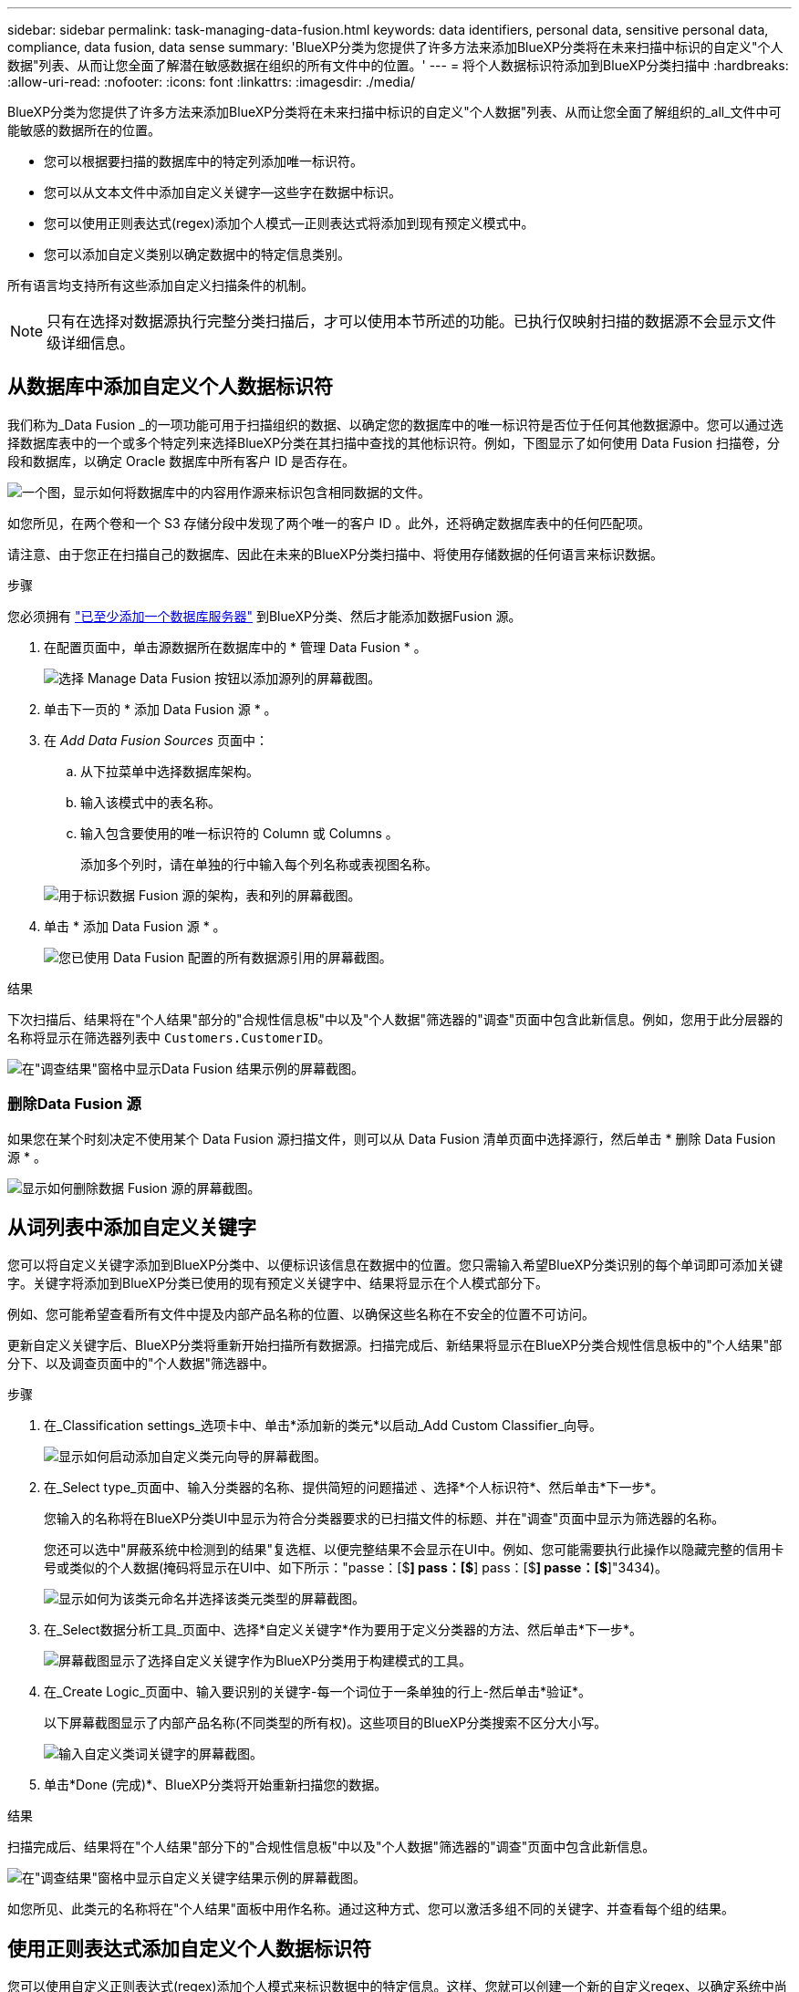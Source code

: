 ---
sidebar: sidebar 
permalink: task-managing-data-fusion.html 
keywords: data identifiers, personal data, sensitive personal data, compliance, data fusion, data sense 
summary: 'BlueXP分类为您提供了许多方法来添加BlueXP分类将在未来扫描中标识的自定义"个人数据"列表、从而让您全面了解潜在敏感数据在组织的所有文件中的位置。' 
---
= 将个人数据标识符添加到BlueXP分类扫描中
:hardbreaks:
:allow-uri-read: 
:nofooter: 
:icons: font
:linkattrs: 
:imagesdir: ./media/


[role="lead"]
BlueXP分类为您提供了许多方法来添加BlueXP分类将在未来扫描中标识的自定义"个人数据"列表、从而让您全面了解组织的_all_文件中可能敏感的数据所在的位置。

* 您可以根据要扫描的数据库中的特定列添加唯一标识符。
* 您可以从文本文件中添加自定义关键字—这些字在数据中标识。
* 您可以使用正则表达式(regex)添加个人模式—正则表达式将添加到现有预定义模式中。
* 您可以添加自定义类别以确定数据中的特定信息类别。


所有语言均支持所有这些添加自定义扫描条件的机制。


NOTE: 只有在选择对数据源执行完整分类扫描后，才可以使用本节所述的功能。已执行仅映射扫描的数据源不会显示文件级详细信息。



== 从数据库中添加自定义个人数据标识符

我们称为_Data Fusion _的一项功能可用于扫描组织的数据、以确定您的数据库中的唯一标识符是否位于任何其他数据源中。您可以通过选择数据库表中的一个或多个特定列来选择BlueXP分类在其扫描中查找的其他标识符。例如，下图显示了如何使用 Data Fusion 扫描卷，分段和数据库，以确定 Oracle 数据库中所有客户 ID 是否存在。

image:diagram_compliance_data_fusion.png["一个图，显示如何将数据库中的内容用作源来标识包含相同数据的文件。"]

如您所见，在两个卷和一个 S3 存储分段中发现了两个唯一的客户 ID 。此外，还将确定数据库表中的任何匹配项。

请注意、由于您正在扫描自己的数据库、因此在未来的BlueXP分类扫描中、将使用存储数据的任何语言来标识数据。

.步骤
您必须拥有 link:task-scanning-databases.html#add-the-database-server["已至少添加一个数据库服务器"^] 到BlueXP分类、然后才能添加数据Fusion 源。

. 在配置页面中，单击源数据所在数据库中的 * 管理 Data Fusion * 。
+
image:screenshot_compliance_manage_data_fusion.png["选择 Manage Data Fusion 按钮以添加源列的屏幕截图。"]

. 单击下一页的 * 添加 Data Fusion 源 * 。
. 在 _Add Data Fusion Sources_ 页面中：
+
.. 从下拉菜单中选择数据库架构。
.. 输入该模式中的表名称。
.. 输入包含要使用的唯一标识符的 Column 或 Columns 。
+
添加多个列时，请在单独的行中输入每个列名称或表视图名称。

+
image:screenshot_compliance_add_data_fusion.png["用于标识数据 Fusion 源的架构，表和列的屏幕截图。"]



. 单击 * 添加 Data Fusion 源 * 。
+
image:screenshot_compliance_data_fusion_list.png["您已使用 Data Fusion 配置的所有数据源引用的屏幕截图。"]



.结果
下次扫描后、结果将在"个人结果"部分的"合规性信息板"中以及"个人数据"筛选器的"调查"页面中包含此新信息。例如，您用于此分层器的名称将显示在筛选器列表中 `Customers.CustomerID`。

image:screenshot_add_data_fusion_result.png["在\"调查结果\"窗格中显示Data Fusion 结果示例的屏幕截图。"]



=== 删除Data Fusion 源

如果您在某个时刻决定不使用某个 Data Fusion 源扫描文件，则可以从 Data Fusion 清单页面中选择源行，然后单击 * 删除 Data Fusion 源 * 。

image:screenshot_compliance_delete_data_fusion.png["显示如何删除数据 Fusion 源的屏幕截图。"]



== 从词列表中添加自定义关键字

您可以将自定义关键字添加到BlueXP分类中、以便标识该信息在数据中的位置。您只需输入希望BlueXP分类识别的每个单词即可添加关键字。关键字将添加到BlueXP分类已使用的现有预定义关键字中、结果将显示在个人模式部分下。

例如、您可能希望查看所有文件中提及内部产品名称的位置、以确保这些名称在不安全的位置不可访问。

更新自定义关键字后、BlueXP分类将重新开始扫描所有数据源。扫描完成后、新结果将显示在BlueXP分类合规性信息板中的"个人结果"部分下、以及调查页面中的"个人数据"筛选器中。

.步骤
. 在_Classification settings_选项卡中、单击*添加新的类元*以启动_Add Custom Classifier_向导。
+
image:screenshot_compliance_add_classifier_button.png["显示如何启动添加自定义类元向导的屏幕截图。"]

. 在_Select type_页面中、输入分类器的名称、提供简短的问题描述 、选择*个人标识符*、然后单击*下一步*。
+
您输入的名称将在BlueXP分类UI中显示为符合分类器要求的已扫描文件的标题、并在"调查"页面中显示为筛选器的名称。

+
您还可以选中"屏蔽系统中检测到的结果"复选框、以便完整结果不会显示在UI中。例如、您可能需要执行此操作以隐藏完整的信用卡号或类似的个人数据(掩码将显示在UI中、如下所示："passe：[$**] pass：[$**] pass：[$**] passe：[$**]"3434)。

+
image:screenshot_select_classifier_type2.png["显示如何为该类元命名并选择该类元类型的屏幕截图。"]

. 在_Select数据分析工具_页面中、选择*自定义关键字*作为要用于定义分类器的方法、然后单击*下一步*。
+
image:screenshot_select_classifier_tool_keywords.png["屏幕截图显示了选择自定义关键字作为BlueXP分类用于构建模式的工具。"]

. 在_Create Logic_页面中、输入要识别的关键字-每一个词位于一条单独的行上-然后单击*验证*。
+
以下屏幕截图显示了内部产品名称(不同类型的所有权)。这些项目的BlueXP分类搜索不区分大小写。

+
image:screenshot_select_classifier_create_logic_keyword.png["输入自定义类词关键字的屏幕截图。"]

. 单击*Done (完成)*、BlueXP分类将开始重新扫描您的数据。


.结果
扫描完成后、结果将在"个人结果"部分下的"合规性信息板"中以及"个人数据"筛选器的"调查"页面中包含此新信息。

image:screenshot_add_keywords_result.png["在\"调查结果\"窗格中显示自定义关键字结果示例的屏幕截图。"]

如您所见、此类元的名称将在"个人结果"面板中用作名称。通过这种方式、您可以激活多组不同的关键字、并查看每个组的结果。



== 使用正则表达式添加自定义个人数据标识符

您可以使用自定义正则表达式(regex)添加个人模式来标识数据中的特定信息。这样、您就可以创建一个新的自定义regex、以确定系统中尚不存在的新个人信息元素。正则表达式将添加到BlueXP分类已使用的现有预定义模式中、结果将显示在个人模式部分下。

例如、您可能希望查看所有文件中提及内部产品ID的位置。如果产品ID结构清晰、例如、它是一个以201开头的12位数、则可以使用自定义正则表达式功能在文件中搜索它。此示例的正则表达式为*。b201\d｛9｝\b*。

添加正则表达式后、BlueXP分类将重新开始扫描所有数据源。扫描完成后、新结果将显示在BlueXP分类合规性信息板中的"个人结果"部分下、以及调查页面中的"个人数据"筛选器中。

请参见 https://regex101.com/[] 如果您在构建正则表达式时需要帮助、选择*PYTHYTH*作为风味，以查看BlueXP分类将与正则表达式匹配的结果类型。


NOTE: 目前、我们不允许在创建正则表达式时使用模式标志-这意味着您不应使用"/"。

.步骤
. 在_Classification settings_选项卡中、单击*添加新的类元*以启动_Add Custom Classifier_向导。
+
image:screenshot_compliance_add_classifier_button.png["显示如何启动添加自定义类元向导的屏幕截图。"]

. 在_Select type_页面中、输入分类器的名称、提供简短的问题描述 、选择*个人标识符*、然后单击*下一步*。
+
您输入的名称将在BlueXP分类UI中显示为符合分类器要求的已扫描文件的标题、并在"调查"页面中显示为筛选器的名称。您还可以选中"屏蔽系统中检测到的结果"复选框、以便完整结果不会显示在UI中。例如、您可能希望执行此操作以隐藏完整的信用卡号或类似的个人数据。

+
image:screenshot_select_classifier_type.png["显示如何为该类元命名并选择该类元类型的屏幕截图。"]

. 在_Select数据分析工具_页面中、选择*自定义正则表达式*作为要用于定义分类器的方法、然后单击*下一步*。
+
image:screenshot_select_classifier_tool_regex.png["屏幕截图、显示选择自定义正则表达式作为BlueXP分类用于构建模式的工具。"]

. 在_Create Logic_页面中、输入正则表达式和任何邻近词、然后单击*完成*。
+
.. 您可以输入任何合法正则表达式。单击*Validify*按钮可让BlueXP分类验证正则表达式是否有效，并且不会太宽泛，这意味着它将返回太多结果。
.. 或者、您也可以输入一些接近词来帮助细化结果的准确性。这些字词通常位于所搜索模式的300个字符内(在找到的模式之前或之后)。在单独的行中输入每个词或短语。
+
image:screenshot_select_classifier_create_logic_regex.png["输入自定义类词的正则表达式和接近词的屏幕截图。"]





.结果
此时将添加分类器、BlueXP分类将开始重新扫描所有数据源。此时将返回自定义类元页面、在此页面中、您可以查看与新类元匹配的文件数。扫描所有数据源的结果将需要一段时间、具体取决于需要扫描的文件数量。

image:screenshot_personal_info_regex_added.png["显示正在扫描的系统中添加新的正则表达式类元的结果的屏幕截图。"]



== 添加自定义类别

BlueXP分类采用它扫描的数据并将其划分为不同类型的类别。类别是基于对每个文件的内容和元数据进行人工智能分析的主题。 link:reference-private-data-categories.html#types-of-categories["请参见预定义类别列表"]。

类别可以通过向您显示所拥有的信息类型来帮助您了解数据的变化。例如、_resumes_或_empleee contracts _等类别可能包含敏感数据。调查结果时，您可能会发现员工合同存储在不安全的位置。然后，您可以更正此问题描述。

您可以将自定义类别添加到BlueXP分类中、以便确定数据资产的唯一信息类别在数据中的位置。您可以通过创建包含要标识的数据类别的"训练"文件来添加每个类别、然后让BlueXP分类扫描这些文件、以便通过AI进行"学习"、以便它可以标识数据源中的数据。这些类别将添加到BlueXP分类已标识的现有预定义类别中、结果将显示在"类别"部分下。

例如、您可能希望查看.gz格式的压缩安装文件在文件中的位置、以便在必要时将其删除。

更新自定义类别后、BlueXP分类将重新开始扫描所有数据源。扫描完成后、新结果将显示在BlueXP分类合规性信息板中的"类别"部分下、以及调查页面中的"类别"筛选器中。 link:task-controlling-private-data.html#view-files-by-categories["请参见如何按类别查看文件"]。

.您需要的内容
您至少需要创建25个培训文件、这些文件包含您希望BlueXP分类识别的数据类别的示例。支持以下文件类型：

`+.CSV, .DOC, .DOCX, .GZ, .JSON, .PDF, .PPTX, .RTF, .TXT, .XLS, .XLSX, Docs, Sheets, and Slides+`

这些文件必须至少为100字节、并且必须位于可通过BlueXP分类访问的文件夹中。

.步骤
. 在_Classification settings_选项卡中、单击*添加新的类元*以启动_Add Custom Classifier_向导。
+
image:screenshot_compliance_add_classifier_button.png["显示如何启动添加自定义类元向导的屏幕截图。"]

. 在_Select type_页面中、输入分类器的名称、提供简短的问题描述 、选择*类别*、然后单击*下一步*。
+
您输入的名称将在BlueXP分类UI中显示为与您定义的数据类别匹配的已扫描文件的标题、并在调查页面中显示为筛选器的名称。

+
image:screenshot_select_classifier_category.png["显示如何为该类元命名并选择该类元类型的屏幕截图。"]

. 在_Create Logic_页面中、确保已准备好学习文件、然后单击*选择文件*。
+
image:screenshot_category_create_logic.png["创建逻辑页面的屏幕截图、您可以在其中添加包含要从中了解BlueXP分类的数据的文件。"]

. 输入卷的IP地址以及培训文件所在的路径、然后单击*添加*。
+
image:screenshot_category_add_files.png["显示如何输入培训文件位置的屏幕截图。"]

. 验证训练文件是否已被BlueXP分类识别。单击*。*删除不符合要求的任何培训文件。然后单击*完成*。
+
image:screenshot_category_files_added.png["显示BlueXP分类将用作定义新类别的培训文件的文件的屏幕截图。"]



.结果
根据培训文件的定义创建新类别、并将其添加到BlueXP分类中。然后、BlueXP分类开始重新扫描所有数据源、以确定适合此新类别的文件。此时将返回自定义类元页面、在此页面中、您可以查看与新类别匹配的文件数。扫描所有数据源的结果将需要一段时间、具体取决于需要扫描的文件数量。



== 查看自定义分类器的结果

您可以在合规性信息板和调查页面中查看任何自定义分类器的结果。例如、此屏幕截图在"个人结果"部分的"合规性信息板"中显示匹配的信息。

image:screenshot_add_regex_result.png["在\"调查结果\"窗格中显示自定义正则表达式结果示例的屏幕截图。"]

单击 image:button_arrow_investigate.png["带箭头的圆圈"] 按钮以在"调查"页面中查看详细结果。

此外、所有自定义分类器结果都会显示在"Custom Classifiers (自定义分类器)"选项卡中、排名前6位的自定义分类器结果会显示在"Compliance Dashboard"(合规性信息板)中、如下所示。

image:screenshot_custom_classifier_top_5.png["显示根据返回结果排名前3位的自定义分类器的屏幕截图。"]



== 管理自定义分类器

您可以使用*编辑类元*按钮更改已创建的任何自定义类元。


TIP: 此时无法编辑Data Fusion类类。

如果您稍后决定不需要BlueXP分类来识别您添加的自定义模式，则可以使用*删除分类器*按钮删除每个项目。

image:screenshot_custom_classifiers_manage.png["\"Custom Classifiers (自定义类元)\"页面的屏幕截图、其中包含用于编辑和删除类元的按钮。"]
